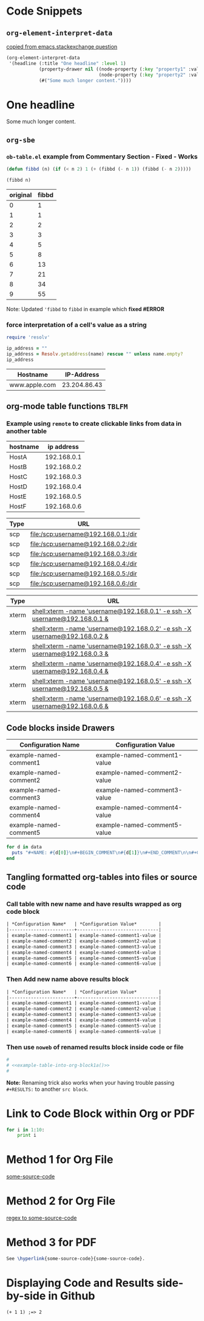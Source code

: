 * Code Snippets
** =org-element-interpret-data=

  [[http://emacs.stackexchange.com/questions/15152/most-common-data-structure-is-a-list][copied from emacs.stackexchange question]]
  
#+BEGIN_SRC emacs-lisp :results raw
(org-element-interpret-data
 '(headline (:title "One headline" :level 1)
            (property-drawer nil ((node-property (:key "property1" :value "value1"))
                                  (node-property (:key "property2" :value "value2"))))
            (#("Some much longer content."))))
#+END_SRC

#+RESULTS:
* One headline
:PROPERTIES:
:property1: (org-clock-in (quote (16)))
:property2: value2
:END:
Some much longer content.


** =org-sbe=
*** =ob-table.el= example from Commentary Section - *Fixed* - *Works*

   #+begin_src emacs-lisp :results silent
   (defun fibbd (n) (if (< n 2) 1 (+ (fibbd (- n 1)) (fibbd (- n 2)))))
   #+end_src


   #+name: fibbd
   #+begin_src emacs-lisp :var n=2 :results value
   (fibbd n)
   #+end_src


   | original | fibbd |
   |----------+-------|
   |        0 |     1 |
   |        1 |     1 |
   |        2 |     2 |
   |        3 |     3 |
   |        4 |     5 |
   |        5 |     8 |
   |        6 |    13 |
   |        7 |    21 |
   |        8 |    34 |
   |        9 |    55 |
   #+TBLFM: $2='(org-sbe fibbd (n $1))

Note: Updated ='fibbd= to =fibbd= in example which *fixed #ERROR* 

***  force interpretation of a cell's value as a string 

#+name: get-ip-address
#+header: :var name=""
#+begin_src ruby  :results value 
  require 'resolv' 

  ip_address = ""
  ip_address = Resolv.getaddress(name) rescue "" unless name.empty?
  ip_address
#+end_src

#+RESULTS: get-ip-address

    
| Hostname      |   IP-Address |
|---------------+--------------|
| www.apple.com | 23.204.86.43 |
#+TBLFM: $2='(org-sbe get-ip-address (name $$1))



** org-mode table functions =TBLFM=
*** Example using =remote= to create clickable links from data in another table   

#+name: example-hosts-table
| hostname |  ip address |
|----------+-------------|
| HostA    | 192.168.0.1 |
| HostB    | 192.168.0.2 |
| HostC    | 192.168.0.3 |
| HostD    | 192.168.0.4 |
| HostE    | 192.168.0.5 |
| HostF    | 192.168.0.6 |

#+name: example-scp-urls-table
| *Type* | *URL*                               |
|--------+-------------------------------------|
| scp    | file:/scp:username@192.168.0.1:/dir |
| scp    | file:/scp:username@192.168.0.2:/dir |
| scp    | file:/scp:username@192.168.0.3:/dir |
| scp    | file:/scp:username@192.168.0.4:/dir |
| scp    | file:/scp:username@192.168.0.5:/dir |
| scp    | file:/scp:username@192.168.0.6:/dir |
#+TBLFM: $1=(scp)::$2='(concat "file:/" $1 ":username@" remote(example-hosts-table, @@#$2) ":" "/dir")

#+name: example-xterm-urls-table
| *Type* | *URL*                                                                         |
|--------+-------------------------------------------------------------------------------|
| xterm  | [[shell:xterm -name 'username@192.168.0.1' -e ssh -X username@192.168.0.1 &]] |
| xterm  | [[shell:xterm -name 'username@192.168.0.2' -e ssh -X username@192.168.0.2 &]] |
| xterm  | [[shell:xterm -name 'username@192.168.0.3' -e ssh -X username@192.168.0.3 &]] |
| xterm  | [[shell:xterm -name 'username@192.168.0.4' -e ssh -X username@192.168.0.4 &]] |
| xterm  | [[shell:xterm -name 'username@192.168.0.5' -e ssh -X username@192.168.0.5 &]] |
| xterm  | [[shell:xterm -name 'username@192.168.0.6' -e ssh -X username@192.168.0.6 &]] |
#+TBLFM: $1=(xterm)::$2='(concat "[[" "shell:" $1 " -name 'username@" remote(example-hosts-table, @@#$2) "'" " -e ssh -X username@" remote(example-hosts-table, @@#$2) " &" "]]")

** Code blocks inside Drawers

#+NAME: example-configs-table
| *Configuration Name*   | *Configuration Value*        |
|------------------------+------------------------------|
| example-named-comment1 | example-named-comment1-value |
| example-named-comment2 | example-named-comment2-value |
| example-named-comment3 | example-named-comment3-value |
| example-named-comment4 | example-named-comment4-value |
| example-named-comment5 | example-named-comment5-value |

#+NAME: example-make-named-comments
#+HEADER: :var data=example-configs-table()
#+HEADER: :results silent output 
#+begin_src ruby
  for d in data
    puts "#+NAME: #{d[0]}\n#+BEGIN_COMMENT\n#{d[1]}\n#+END_COMMENT\n\n#+CALL: #{d[0]}()\n\n"
  end
#+end_src

#+NAME: example-named-comments
#+CALL: example-make-named-comments() :results drawer value 

#+RESULTS: example-named-comments
:RESULTS:
#+NAME: example-named-comment1
#+BEGIN_COMMENT
example-named-comment1-value
#+END_COMMENT

#+CALL: example-named-comment1()

#+NAME: example-named-comment2
#+BEGIN_COMMENT
example-named-comment2-value
#+END_COMMENT

#+CALL: example-named-comment2()

#+NAME: example-named-comment3
#+BEGIN_COMMENT
example-named-comment3-value
#+END_COMMENT

#+CALL: example-named-comment3()

#+NAME: example-named-comment4
#+BEGIN_COMMENT
example-named-comment4-value
#+END_COMMENT

#+CALL: example-named-comment4()

#+NAME: example-named-comment5
#+BEGIN_COMMENT
example-named-comment5-value
#+END_COMMENT

#+CALL: example-named-comment5()

:END:

** Tangling formatted org-tables into files or source code

*** Call table with new name and have results wrapped as org code block

#+NAME: example-table-into-org-block
#+CALL: example-configs-table() :cache yes :results table org replace 

#+RESULTS[e00168416978c3284ca41781e32a0e0f475c4445]: example-table-into-org-block
#+BEGIN_SRC org
| *Configuration Name*   | *Configuration Value*        |
|------------------------+------------------------------|
| example-named-comment1 | example-named-comment1-value |
| example-named-comment2 | example-named-comment2-value |
| example-named-comment3 | example-named-comment3-value |
| example-named-comment4 | example-named-comment4-value |
| example-named-comment5 | example-named-comment5-value |
| example-named-comment6 | example-named-comment6-value |
#+END_SRC

*** Then Add new name above results block 

#+NAME: example-table-into-org-block1
#+CALL: example-configs-table() :cache yes :results table org replace 

#+NAME: example-table-into-org-block1a
#+RESULTS[e00168416978c3284ca41781e32a0e0f475c4445]: example-table-into-org-block1
#+BEGIN_SRC org
| *Configuration Name*   | *Configuration Value*        |
|------------------------+------------------------------|
| example-named-comment1 | example-named-comment1-value |
| example-named-comment2 | example-named-comment2-value |
| example-named-comment3 | example-named-comment3-value |
| example-named-comment4 | example-named-comment4-value |
| example-named-comment5 | example-named-comment5-value |
| example-named-comment6 | example-named-comment6-value |
#+END_SRC



*** Then use =noweb= of renamed results block inside code or file 

#+begin_src sh :eval never :noweb tangle :tangle example-tangle-formatted-org-tables 
  #
  # <<example-table-into-org-block1a()>>
  #

#+end_src

*Note:* Renaming trick also works when your having trouble passing =#+RESULTS:= to another =src block=.


* Link to Code Block within Org or PDF

#+BEGIN_LaTeX
\hypertarget{some-source-code}{} 
#+END_LaTeX
#+NAME: some-source-code
#+BEGIN_SRC python :eval never 
  for i in 1:10:
      print i
#+END_SRC

* Method 1 for Org File

[[file:::some-source-code][some-source-code]]

* Method 2 for Org File

[[file:::/#\+name: +some-source-code/][regex to some-source-code]]

* Method 3 for PDF

#+BEGIN_SRC latex
  See \hyperlink{some-source-code}{some-source-code}.
#+END_SRC


* COMMENT Improve this example for assoc-string


#+BEGIN_SRC elisp :var hostname="yyxxxxx" :results value 
(setq data-center '((XX . IIII) (YY . HHHH)))
;(assoc (upcase (substring hostname 0 2)) data-center)
;(setq s 'XX)
(setq s (upcase (substring hostname 0 2)))
;(let ((s 1)) s) ; returns 1
;(let ((s 'XX)) s) ; returns XX
;(let ((s (upcase (substring hostname 0 2)))) s) ; returns XX or YY
;(let ((s (upcase (substring hostname 0 2)))) (cdr (assoc 'XX data-center))) ; returns IIII
;(let ((s (upcase (substring hostname 0 2)))) s) ; returns s value

;(setq x (let ((s (upcase (substring hostname 0 2)))) s)) ; returns s into x
;x

;(cdr (assoc 'XX data-center))
;(cdr (assoc s data-center))
;(cdr (assoc s data-center))
;(assoc s data-center)
;`(assoc ,s data-center) ; Interesting!
;`,s ; Very Interesting!

;(assoc-string `,s data-center) ; Works!!!
(cdr (assoc-string `,s data-center)) ; Works!!!
;s
#+END_SRC

#+RESULTS:
: HHHH


#+BEGIN_SRC elisp :var hostname="utxxxx" :results value 
(setq my-height (upcase (substring hostname 0 2)))
(setq dfl
      `((auto-lower . nil)
        (auto-raise . nil)
        (height . ,my-height)
        (width . 80)
        (top . 1)
        (left . 1)))
(assoc 'height dfl)
#+END_SRC

#+RESULTS:
: (height . UT)

# This works now!!

#+NAME: data-center?
#+HEADER: :var hostname="xxnnn123" 
#+HEADER: :var dc-list='((XX . IIII) (YY . HHHH))
#+BEGIN_SRC elisp :results value
  (setq s (upcase (substring hostname 0 2)))
  (cdr (assoc-string `,s dc-list)) 
#+END_SRC

#+RESULTS: data-center?
: IIII


* Displaying Code and Results side-by-side in Github

#+NAME: my-code
#+BEGIN_SRC elisp :exports none 
(+ 1 1)
#+END_SRC

#+BEGIN_SRC org :results drawer replace :noweb yes :exports results 

  ,#+NAME: my-code-with-answer
  ,#+BEGIN_SRC elisp  :exports code 
  <<my-code>> ;=> <<my-code()>>
  ,#+END_SRC


#+END_SRC

#+RESULTS:
:RESULTS:

#+NAME: my-code-with-answer
#+BEGIN_SRC elisp  :exports code 
(+ 1 1) ;=> 2
#+END_SRC

:END:

